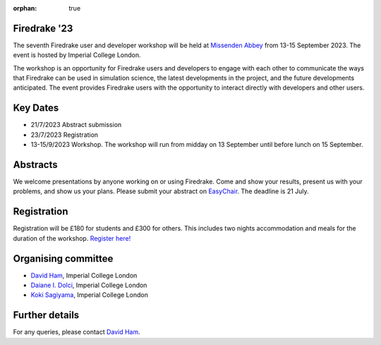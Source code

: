:orphan: true

.. title:: Firedrake '23

.. image:: images/missenden_abbey.jpg
   :width: 45%
   :alt: Missenden Abbey
   :align: right

Firedrake '23
-------------
               
The seventh Firedrake user and developer workshop will
be held at `Missenden Abbey <https://missendenabbey.co.uk>`__ from 13-15 September 2023. The event is
hosted by Imperial College London.

The workshop is an opportunity for Firedrake users and
developers to engage with each other to communicate the ways that
Firedrake can be used in simulation science, the latest developments
in the project, and the future developments anticipated. The event
provides Firedrake users with the opportunity to interact directly
with developers and other users.

Key Dates
---------

* 21/7/2023 Abstract submission
* 23/7/2023 Registration
* 13-15/9/2023 Workshop. The workshop will run from midday on 13
  September until before lunch on 15 September.

Abstracts
---------

We welcome presentations by anyone working on or using Firedrake. Come and show
your results, present us with your problems, and show us your plans. Please
submit your abstract on
`EasyChair <https://easychair.org/conferences/?conf=firedrake23>`__. The
deadline is 21 July.

Registration
------------

Registration will be £180 for students and £300 for others. This includes two
nights accommodation and meals for the duration of the workshop. `Register
here! <https://estore.imperial.ac.uk/conferences-and-events/faculty-of-natural-sciences/mathematics/firedrake/firedrake-workshop-2023>`__

Organising committee
--------------------

* `David Ham <https://www.imperial.ac.uk/people/david.ham>`__, Imperial College London
* `Daiane I. Dolci <https://www.imperial.ac.uk/people/d.dolci>`__, Imperial College London
* `Koki Sagiyama <https://www.imperial.ac.uk/people/k.sagiyama>`__, Imperial College London

Further details
---------------

For any queries, please contact `David Ham <mailto:david.ham@imperial.ac.uk>`_.
